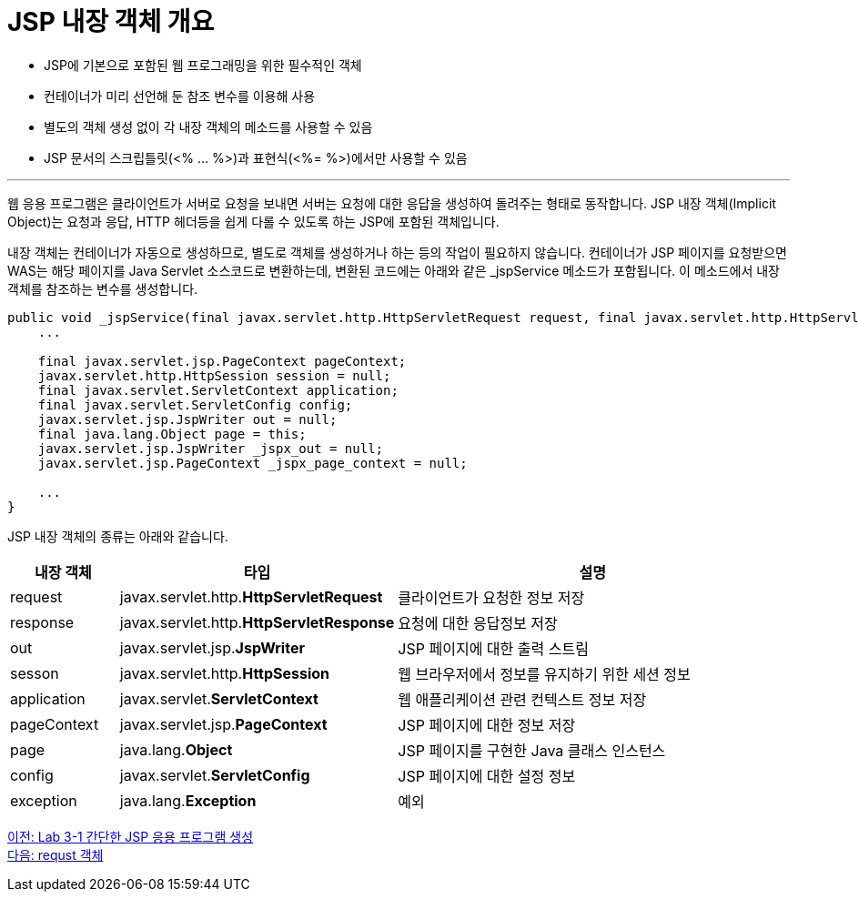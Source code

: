 = JSP 내장 객체 개요

* JSP에 기본으로 포함된 웹 프로그래밍을 위한 필수적인 객체
* 컨테이너가 미리 선언해 둔 참조 변수를 이용해 사용
* 별도의 객체 생성 없이 각 내장 객체의 메소드를 사용할 수 있음
* JSP 문서의 스크립틀릿(<% ... %>)과 표현식(<%= %>)에서만 사용할 수 있음

---

웹 응용 프로그램은 클라이언트가 서버로 요청을 보내면 서버는 요청에 대한 응답을 생성하여 돌려주는 형태로 동작합니다. JSP 내장 객체(Implicit Object)는 요청과 응답, HTTP 헤더등을 쉽게 다롤 수 있도록 하는 JSP에 포함된 객체입니다.

내장 객체는 컨테이너가 자동으로 생성하므로, 별도로 객체를 생성하거나 하는 등의 작업이 필요하지 않습니다. 컨테이너가 JSP 페이지를 요청받으면 WAS는 해당 페이지를 Java Servlet 소스코드로 변환하는데, 변환된 코드에는 아래와 같은 _jspService 메소드가 포함됩니다. 이 메소드에서 내장 객체를 참조하는 변수를 생성합니다.

[source, java]
----
public void _jspService(final javax.servlet.http.HttpServletRequest request, final javax.servlet.http.HttpServletResponse response)
    ...

    final javax.servlet.jsp.PageContext pageContext;
    javax.servlet.http.HttpSession session = null;
    final javax.servlet.ServletContext application;
    final javax.servlet.ServletConfig config;
    javax.servlet.jsp.JspWriter out = null;
    final java.lang.Object page = this;
    javax.servlet.jsp.JspWriter _jspx_out = null;
    javax.servlet.jsp.PageContext _jspx_page_context = null;

    ...
}
----

JSP 내장 객체의 종류는 아래와 같습니다.

[%header, cols="1,2,4"]
|===
|내장 객체|타입|설명
|request|javax.servlet.http.**HttpServletRequest**|클라이언트가 요청한 정보 저장
|response|javax.servlet.http.**HttpServletResponse**|요청에 대한 응답정보 저장
|out|javax.servlet.jsp.**JspWriter**|JSP 페이지에 대한 출력 스트림
|sesson|javax.servlet.http.**HttpSession**|웹 브라우저에서 정보를 유지하기 위한 세션 정보
|application|javax.servlet.**ServletContext**|웹 애플리케이션 관련 컨텍스트 정보 저장
|pageContext|javax.servlet.jsp.**PageContext**|JSP 페이지에 대한 정보 저장
|page|java.lang.**Object**|JSP 페이지를 구현한 Java 클래스 인스턴스
|config|javax.servlet.**ServletConfig**|JSP 페이지에 대한 설정 정보
|exception|java.lang.**Exception**|예외
|===

link:./lab3-1.adoc[이전: Lab 3-1 간단한 JSP 응용 프로그램 생성] +
link:./09_request.adoc[다음: requst 객체]